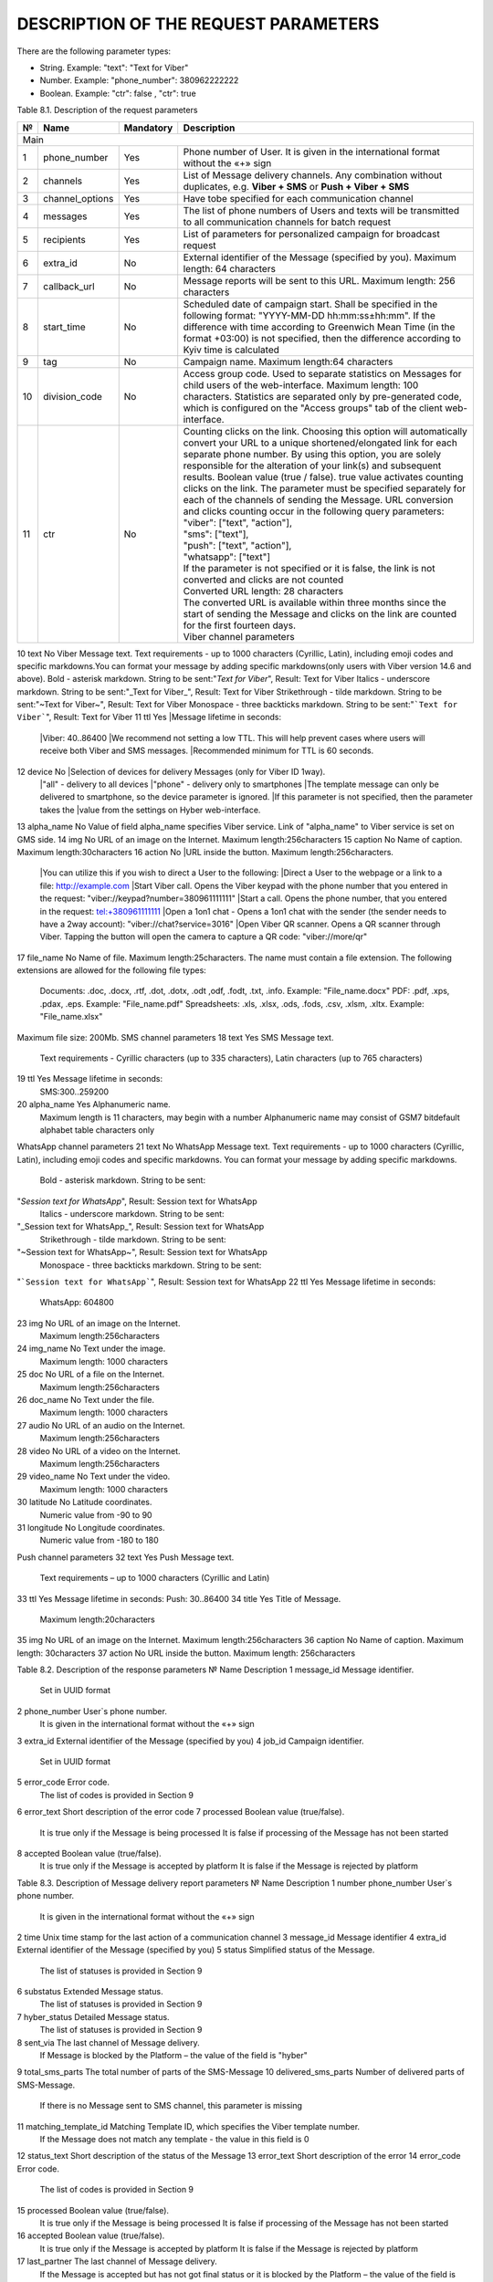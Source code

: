 DESCRIPTION OF THE REQUEST PARAMETERS
=====================================

There are the following parameter types:

- String. Example: "text": "Text for Viber"
- Number. Example: "phone_number": 380962222222
- Boolean. Example: "ctr": false , "ctr": true

Table 8.1. Description of the request parameters

== =============== ========= =======================================================================
№  Name            Mandatory Description 
== =============== ========= =======================================================================
Main
----------------------------------------------------------------------------------------------------
1  phone_number    Yes       Phone number of User. It is given in the international format without 
                             the «+» sign 
2  channels        Yes       List of Message delivery channels. Any combination without duplicates, 
                             e.g. **Viber + SMS** or **Push + Viber + SMS**
3  channel_options Yes       Have tobe specified for each communication channel
4  messages        Yes       The list of phone numbers of Users and texts will be transmitted to all
                             communication channels for batch request
5  recipients      Yes       List of parameters for personalized campaign for broadcast request
6  extra_id        No        External identifier of the Message (specified by you). 
                             Maximum length: 64 characters
7  callback_url    No        Message reports will be sent to this URL. 
                             Maximum length: 256 characters 
8  start_time      No        Scheduled date of campaign start. Shall be specified in the following
                             format: "YYYY-MM-DD hh:mm:ss±hh:mm". If the difference with time
                             according to Greenwich Mean Time (in the format +03:00) is not
                             specified, then the difference according to Kyiv time is calculated
9  tag             No        Campaign name. Maximum length:64 characters 
10 division_code   No        Access group code. Used to separate statistics on Messages for child
                             users of the web-interface. Maximum length: 100 characters.
                             Statistics are separated only by pre-generated code, which is
                             configured on the "Access groups" tab of the client web-interface.
11 ctr             No        | Counting clicks on the link. Choosing this option will
                               automatically convert your URL to a unique shortened/elongated link
                               for each separate phone number. By using this option, you are
							   solely responsible for the alteration of your link(s) and subsequent results. Boolean value (true / false). true value activates counting clicks on the link. The parameter must be specified separately for each of the channels of sending the Message. URL conversion and clicks counting occur in the following query parameters:
                             | "viber": ["text", "action"],
                             | "sms": ["text"],
                             | "push": ["text", "action"],
                             | "whatsapp": ["text"]
                             | If the parameter is not specified or it is false, the link is not converted and clicks are not counted
                             | Converted URL length: 28 characters
                             | The converted URL is available within three months since the start of sending the Message and clicks on the link are counted for the first fourteen days.
                             | Viber channel parameters 
== =============== ========= =======================================================================

10 text            No        Viber Message text. Text requirements - up to 1000 characters (Cyrillic, Latin), including emoji codes and specific markdowns.You can format your message by adding specific markdowns(only users with Viber version 14.6 and above). Bold - asterisk markdown. String to be sent:"*Text for Viber*", Result: Text for Viber Italics - underscore markdown. String to be sent:"_Text for Viber_", Result: Text for Viber Strikethrough - tilde markdown. String to be sent:"~Text for Viber~", Result: Text for Viber Monospace - three backticks markdown. String to be sent:"```Text for Viber```", Result: Text for Viber
11 ttl             Yes       |Message lifetime in seconds: 
                             |Viber: 40..86400
                             |We recommend not setting a low TTL. This will help prevent  cases where users will receive both Viber and SMS messages.
                             |Recommended minimum for TTL is 60 seconds.
12 device          No        |Selection of devices for delivery Messages (only for Viber ID 1way).
                             |"all" - delivery to all devices 
                             |"phone" - delivery only to smartphones
                             |The template message can only be delivered to smartphone, so the device parameter is ignored.
                             |If this parameter is not specified, then the parameter takes the
                             |value from the settings on Hyber web-interface.
13 alpha_name      No        Value of field alpha_name specifies Viber service. Link of "alpha_name" to Viber service is set on GMS side.  
14 img             No        URL of an image on the Internet. Maximum length:256characters 
15 caption         No        Name of caption. Maximum length:30characters
16 action          No        |URL inside the button. Maximum length:256characters. 
                             |You can utilize this if you wish to direct a User to the following:
                             |Direct a User to the webpage or a link to a file: http://example.com
                             |Start Viber call. Opens the Viber keypad with the phone number that you entered in the request: "viber://keypad?number=380961111111"
                             |Start a call. Opens the phone number, that you entered in the request: tel:+380961111111
                             |Open a 1on1 chat - Opens a 1on1 chat with the sender (the sender needs to have a 2way account): "viber://chat?service=3016"
                             |Open Viber QR scanner. Opens a QR scanner through Viber. Tapping the button will open the camera to capture a QR code: "viber://more/qr"
17 file_name       No        Name of file. Maximum length:25characters.
The name must contain a file extension.
The following extensions are allowed for the following file types:
 Documents: .doc, .docx, .rtf, .dot, .dotx, .odt ,odf, .fodt, .txt, .info. Example: "File_name.docx"
 PDF: .pdf, .xps, .pdax, .eps. Example: "File_name.pdf"
 Spreadsheets: .xls, .xlsx, .ods, .fods, .csv, .xlsm, .xltx. Example: "File_name.xlsx"
Maximum file size: 200Mb.
SMS channel parameters  
18 text  Yes  SMS Message text.
 Text requirements - Cyrillic characters (up to 335 characters), Latin characters (up to 765 characters) 
19 ttl  Yes  Message lifetime in seconds:
 SMS:300..259200 
20 alpha_name  Yes  Alphanumeric name. 
 Maximum length is 11 characters, may begin with a number
 Alphanumeric name may consist of GSM7 bitdefault alphabet table characters only
WhatsApp channel parameters 
21 text  No  WhatsApp Message text. 
Text requirements - up to 1000 characters (Cyrillic, Latin), including emoji codes and specific markdowns.
You can format your message by adding specific markdowns.
 Bold - asterisk markdown. String to be sent:
"*Session text for WhatsApp*", Result: Session text for WhatsApp
 Italics - underscore markdown. String to be sent:
"_Session text for WhatsApp_", Result: Session text for WhatsApp
 Strikethrough - tilde markdown. String to be sent:
"~Session text for WhatsApp~", Result: Session text for WhatsApp
 Monospace - three backticks markdown. String to be sent:
"```Session text for WhatsApp```", Result: Session text for WhatsApp
22 ttl  Yes  Message lifetime in seconds: 
 WhatsApp: 604800 
23 img  No  URL of an image on the Internet. 
 Maximum length:256characters 
24 img_name  No  Text under the image. 
 Maximum length: 1000 characters
25 doc  No  URL of a file on the Internet. 
 Maximum length:256characters 
26 doc_name  No  Text under the file. 
 Maximum length: 1000 characters 
27 audio  No  URL of an audio on the Internet. 
 Maximum length:256characters 
28 video  No  URL of a video on the Internet. 
 Maximum length:256characters  
29 video_name  No  Text under the video. 
 Maximum length: 1000 characters 
30 latitude No  Latitude coordinates. 
 Numeric value from -90 to 90 
31 longitude No  Longitude coordinates. 
 Numeric value from -180 to 180 
Push channel parameters  
32 text  Yes  Push Message text. 
 Text requirements – up to 1000 characters (Cyrillic and Latin) 
33 ttl  Yes  Message lifetime in seconds: Push: 30..86400 
34 title  Yes  Title of Message. 
 Maximum length:20characters 
35 img  No  URL of an image on the Internet. Maximum length:256characters 
36 caption  No  Name of caption. Maximum length: 30characters
37 action  No  URL inside the button. Maximum length: 256characters 




Table 8.2. Description of the response parameters
№  Name Description
1 message_id Message identifier.
 Set in UUID format
2 phone_number User`s phone number. 
 It is given in the international format without the «+» sign
3 extra_id External identifier of the Message (specified by you) 
4 job_id Campaign identifier.
 Set in UUID format 
5 error_code  Error code.
 The list of codes is provided in Section 9

6 error_text Short description of the error code
7 processed Boolean value (true/false).
 It is true only if the Message is being processed
 It is false if processing of the Message has not been started 
8 accepted Boolean value (true/false).
 It is true only if the Message is accepted by platform 
 It is false if the Message is rejected by platform 

Table 8.3. Description of Message delivery report parameters 
№ Name  Description 
1 number 
phone_number User`s phone number.
 It is given in the international format without the «+» sign
2 time Unix time stamp for the last action of a communication channel
3 message_id Message identifier
4 extra_id External identifier of the Message (specified by you)
5 status Simplified status of the Message.
 The list of statuses is provided in Section 9

6 substatus Extended Message status.
 The list of statuses is provided in Section 9

7 hyber_status Detailed Message status. 
 The list of statuses is provided in Section 9 

8 sent_via The last channel of Message delivery.
 If Message is blocked by the Platform – the value of the field is "hyber"
9 total_sms_parts The total number of parts of the SMS-Message
10 delivered_sms_parts Number of delivered parts of SMS-Message.
 If there is no Message sent to SMS channel, this parameter is missing
11 matching_template_id Matching Template ID, which specifies the Viber template number.  
 If the Message does not match any template - the value in this field is 0
12 status_text Short description of the status of the Message
13 error_text Short description of the error
14 error_code Error code.
 The list of codes is provided in Section 9  

15 processed Boolean value (true/false).
 It is true only if the Message is being processed  
 It is false if processing of the Message has not been started
16 accepted Boolean value (true/false).
 It is true only if the Message is accepted by platform 
 It is false if the Message is rejected by platform 
17 last_partner The last channel of Message delivery. 
 If the Message is accepted but has not got final status or it is blocked by the Platform – the value of the field is "hyber" 
 For a detailed report (advanced), this parameter is specified for each communication channel
18 delivered_via The last channel of Message delivery.
 If the Message is accepted but has not got final status or it is blocked by the Platform – the value of the field is "hyber"
19 started Boolean value (true/false). 
 It is false if processing of the Message either has not started or started with delay
20 processing Boolean value (true/false).
 It is true only if the Message is being processed
 It is false if processing of the Message either has not been started or already ended
21 channel Message sending channel
22 ttl Message lifetime in seconds for each of channels
23 clicks Number of clicks on links.
 If the "ctr" parameter is not specified in the request or is false, the "clicks" parameter will be missing

Table 8.4. Description of User reply parameters 
№ Name  Description 
1 phone User`s phone number. 
 It is given in the international format without the «+» sign
2 time User’s reply date and time.
 According to Kyiv local time for Viber User replies 
 UTC+0 for WhatsApp User replies
3 channel The communication channel  
4 message_id The Message identifier to which the User replies.
 Set in UUID format 
5 extra_id External identifier of the Message to which the User replies
6 text_to_subscriber Text of Message, to which the User replies. This value can be null if the User has previously sent the following Message type: Image Only or File Only
7 text_from_subscriber User`s text reply
8 file_name Name of file
9 media Link of shared image.
 For example: "https://example.com/file.docx"
10 umid Transport ID of the sent Message, to which the User replies.
 Set in UUID format 
11 image_url Link of shared image.
 For example: "https://example.com/image.png"
12 video_url Link of shared video.
 For example: "https://example.com/video.mp4"
13 audio_url Link of shared audio.
 For example: "https://example.com/audio.mp3"
14 doc_url Link of shared file.
 For example: "https://example.com/file.docx"
15 location Link of shared location.
 For example:"50.450248718262,30.523889541626"

 
